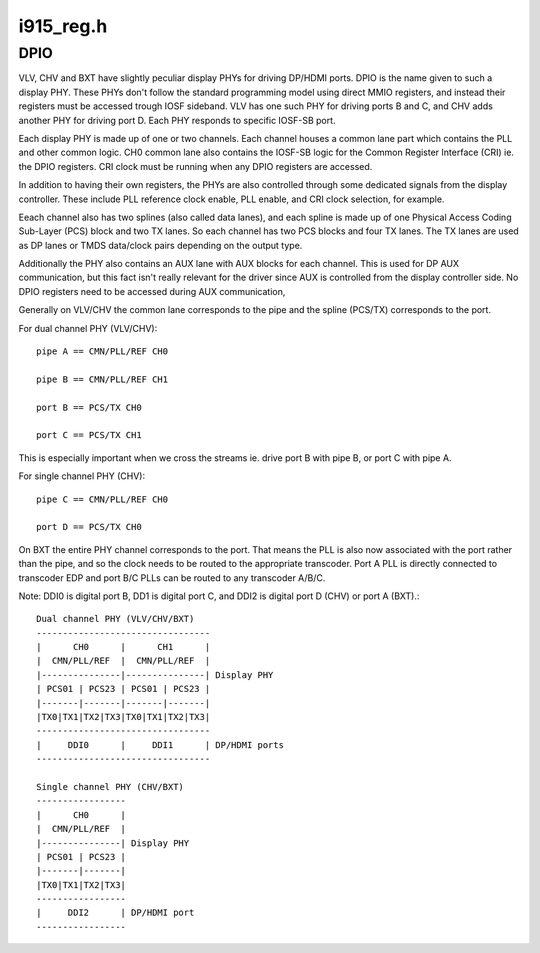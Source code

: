 .. -*- coding: utf-8; mode: rst -*-

==========
i915_reg.h
==========

.. _`dpio`:

DPIO
====

VLV, CHV and BXT have slightly peculiar display PHYs for driving DP/HDMI
ports. DPIO is the name given to such a display PHY. These PHYs
don't follow the standard programming model using direct MMIO
registers, and instead their registers must be accessed trough IOSF
sideband. VLV has one such PHY for driving ports B and C, and CHV
adds another PHY for driving port D. Each PHY responds to specific
IOSF-SB port.

Each display PHY is made up of one or two channels. Each channel
houses a common lane part which contains the PLL and other common
logic. CH0 common lane also contains the IOSF-SB logic for the
Common Register Interface (CRI) ie. the DPIO registers. CRI clock
must be running when any DPIO registers are accessed.

In addition to having their own registers, the PHYs are also
controlled through some dedicated signals from the display
controller. These include PLL reference clock enable, PLL enable,
and CRI clock selection, for example.

Eeach channel also has two splines (also called data lanes), and
each spline is made up of one Physical Access Coding Sub-Layer
(PCS) block and two TX lanes. So each channel has two PCS blocks
and four TX lanes. The TX lanes are used as DP lanes or TMDS
data/clock pairs depending on the output type.

Additionally the PHY also contains an AUX lane with AUX blocks
for each channel. This is used for DP AUX communication, but
this fact isn't really relevant for the driver since AUX is
controlled from the display controller side. No DPIO registers
need to be accessed during AUX communication,

Generally on VLV/CHV the common lane corresponds to the pipe and
the spline (PCS/TX) corresponds to the port.

For dual channel PHY (VLV/CHV)::

 pipe A == CMN/PLL/REF CH0

 pipe B == CMN/PLL/REF CH1

 port B == PCS/TX CH0

 port C == PCS/TX CH1

This is especially important when we cross the streams
ie. drive port B with pipe B, or port C with pipe A.

For single channel PHY (CHV)::

 pipe C == CMN/PLL/REF CH0

 port D == PCS/TX CH0

On BXT the entire PHY channel corresponds to the port. That means
the PLL is also now associated with the port rather than the pipe,
and so the clock needs to be routed to the appropriate transcoder.
Port A PLL is directly connected to transcoder EDP and port B/C
PLLs can be routed to any transcoder A/B/C.

Note: DDI0 is digital port B, DD1 is digital port C, and DDI2 is
digital port D (CHV) or port A (BXT).::


    Dual channel PHY (VLV/CHV/BXT)
    ---------------------------------
    |      CH0      |      CH1      |
    |  CMN/PLL/REF  |  CMN/PLL/REF  |
    |---------------|---------------| Display PHY
    | PCS01 | PCS23 | PCS01 | PCS23 |
    |-------|-------|-------|-------|
    |TX0|TX1|TX2|TX3|TX0|TX1|TX2|TX3|
    ---------------------------------
    |     DDI0      |     DDI1      | DP/HDMI ports
    ---------------------------------

    Single channel PHY (CHV/BXT)
    -----------------
    |      CH0      |
    |  CMN/PLL/REF  |
    |---------------| Display PHY
    | PCS01 | PCS23 |
    |-------|-------|
    |TX0|TX1|TX2|TX3|
    -----------------
    |     DDI2      | DP/HDMI port
    -----------------

